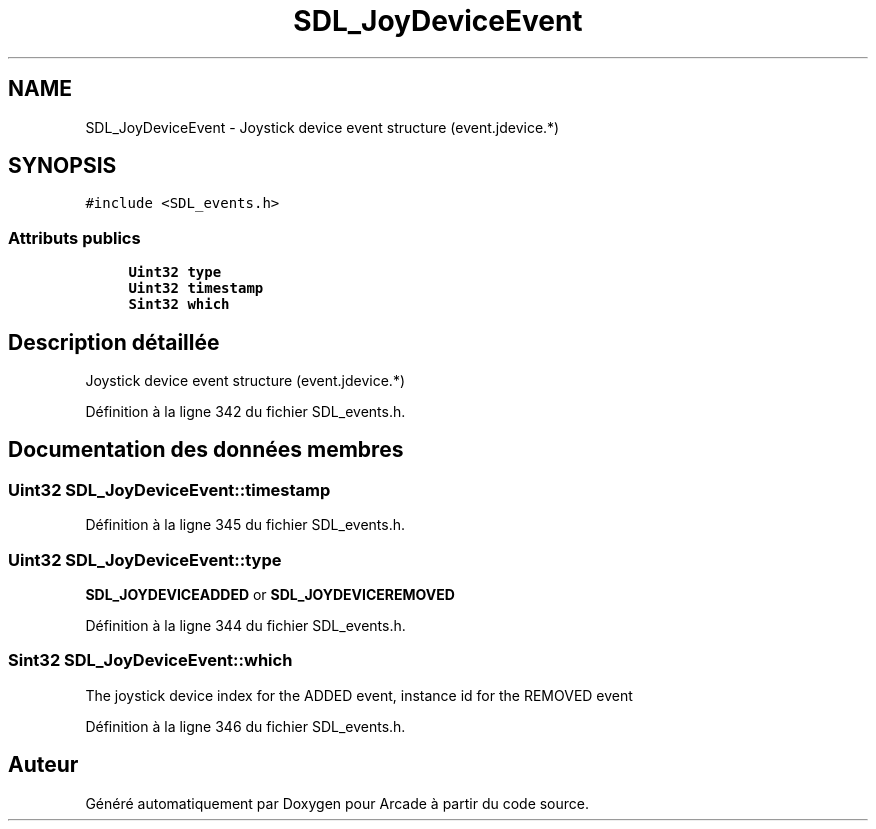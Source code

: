 .TH "SDL_JoyDeviceEvent" 3 "Jeudi 31 Mars 2016" "Version 1" "Arcade" \" -*- nroff -*-
.ad l
.nh
.SH NAME
SDL_JoyDeviceEvent \- Joystick device event structure (event\&.jdevice\&.*)  

.SH SYNOPSIS
.br
.PP
.PP
\fC#include <SDL_events\&.h>\fP
.SS "Attributs publics"

.in +1c
.ti -1c
.RI "\fBUint32\fP \fBtype\fP"
.br
.ti -1c
.RI "\fBUint32\fP \fBtimestamp\fP"
.br
.ti -1c
.RI "\fBSint32\fP \fBwhich\fP"
.br
.in -1c
.SH "Description détaillée"
.PP 
Joystick device event structure (event\&.jdevice\&.*) 
.PP
Définition à la ligne 342 du fichier SDL_events\&.h\&.
.SH "Documentation des données membres"
.PP 
.SS "\fBUint32\fP SDL_JoyDeviceEvent::timestamp"

.PP
Définition à la ligne 345 du fichier SDL_events\&.h\&.
.SS "\fBUint32\fP SDL_JoyDeviceEvent::type"
\fBSDL_JOYDEVICEADDED\fP or \fBSDL_JOYDEVICEREMOVED\fP 
.PP
Définition à la ligne 344 du fichier SDL_events\&.h\&.
.SS "\fBSint32\fP SDL_JoyDeviceEvent::which"
The joystick device index for the ADDED event, instance id for the REMOVED event 
.PP
Définition à la ligne 346 du fichier SDL_events\&.h\&.

.SH "Auteur"
.PP 
Généré automatiquement par Doxygen pour Arcade à partir du code source\&.
